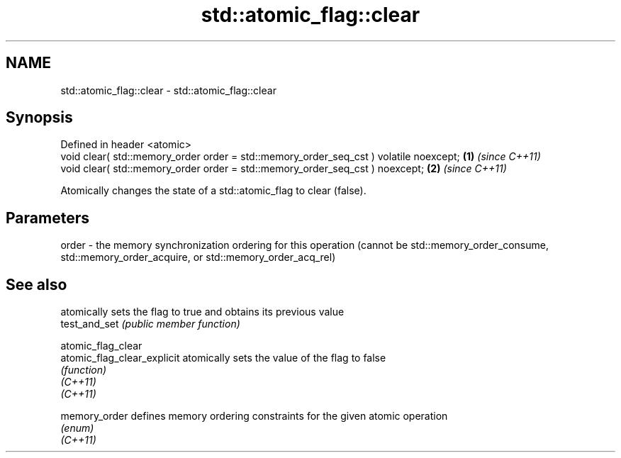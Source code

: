 .TH std::atomic_flag::clear 3 "2020.03.24" "http://cppreference.com" "C++ Standard Libary"
.SH NAME
std::atomic_flag::clear \- std::atomic_flag::clear

.SH Synopsis

  Defined in header <atomic>
  void clear( std::memory_order order = std::memory_order_seq_cst ) volatile noexcept; \fB(1)\fP \fI(since C++11)\fP
  void clear( std::memory_order order = std::memory_order_seq_cst ) noexcept;          \fB(2)\fP \fI(since C++11)\fP

  Atomically changes the state of a std::atomic_flag to clear (false).

.SH Parameters


  order - the memory synchronization ordering for this operation (cannot be std::memory_order_consume, std::memory_order_acquire, or std::memory_order_acq_rel)



.SH See also


                             atomically sets the flag to true and obtains its previous value
  test_and_set               \fI(public member function)\fP

  atomic_flag_clear
  atomic_flag_clear_explicit atomically sets the value of the flag to false
                             \fI(function)\fP
  \fI(C++11)\fP
  \fI(C++11)\fP

  memory_order               defines memory ordering constraints for the given atomic operation
                             \fI(enum)\fP
  \fI(C++11)\fP





